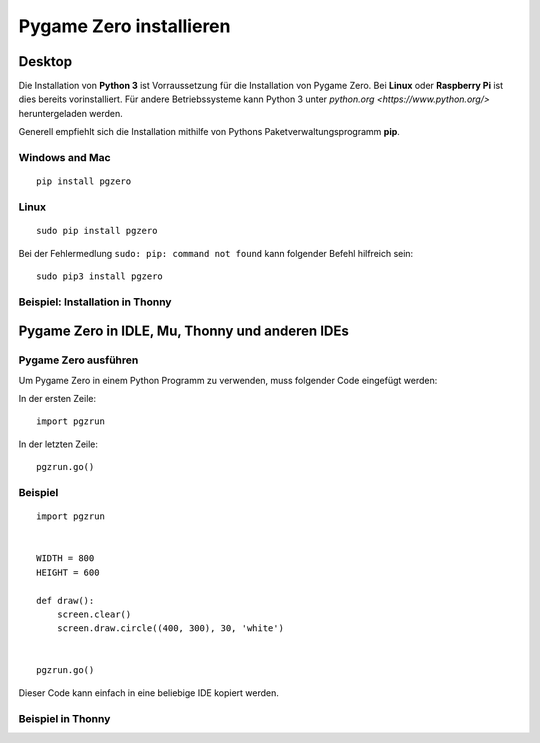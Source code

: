 Pygame Zero installieren
======================

Desktop
----------------

Die Installation von **Python 3** ist Vorraussetzung für die Installation von Pygame Zero.
Bei **Linux** oder **Raspberry Pi** ist dies bereits vorinstalliert. Für andere Betriebssysteme 
kann Python 3 unter `python.org <https://www.python.org/>` heruntergeladen werden.

Generell empfiehlt sich die Installation mithilfe von Pythons Paketverwaltungsprogramm **pip**.

Windows and Mac
'''''''''''''''
::

    pip install pgzero


Linux
'''''

::

   sudo pip install pgzero


Bei der Fehlermedlung ``sudo: pip: command not found`` kann folgender Befehl hilfreich sein::

    sudo pip3 install pgzero

Beispiel: Installation in Thonny 
''''''''''''''''''''''''''''''''

.. image:: _static/

Pygame Zero in IDLE, Mu, Thonny und anderen IDEs
----------------

Pygame Zero ausführen
'''''''''''''''''''''

Um Pygame Zero in einem Python Programm zu verwenden, muss folgender Code eingefügt werden:

In der ersten Zeile:

::

    import pgzrun

In der letzten Zeile:


::

    pgzrun.go()

Beispiel 
''''''''


::

    import pgzrun


    WIDTH = 800
    HEIGHT = 600

    def draw():
        screen.clear()
        screen.draw.circle((400, 300), 30, 'white')


    pgzrun.go()

Dieser Code kann einfach in eine beliebige IDE kopiert werden.

Beispiel in Thonny
''''''''''''''''''

.. image:: _static/

